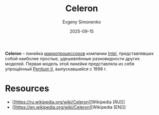 :PROPERTIES:
:ID:       1072268a-688c-4847-aeb3-33858c3cdbbc
:END:
#+TITLE: Celeron
#+AUTHOR: Evgeny Simonenko
#+LANGUAGE: Russian
#+LICENSE: CC BY-SA 4.0
#+DATE: 2025-09-15
#+FILETAGS: :intel:celeron:pentium:

*Celeron* -- линейка [[id:cf8e77c1-1b45-44ad-9682-8f2fc7c52792][микропроцессоров]] компании [[id:c35725ad-4116-4d60-b2e3-85395fde2747][Intel]], представлявших собой наиболее простые, удешевлённые разновидности других моделей. Первая модель этой линейки представляла из себя упрощённый [[id:e4016bbc-f14a-43b5-9afa-f1ede8d6da7e][Pentium II]], выпускавшийся с 1998 г.

* Resources

- [[https://ru.wikipedia.org/wiki/Celeron][Wikipedia [RU]​]]
- [[https://en.wikipedia.org/wiki/Celeron][Wikipedia [EN]​]]

